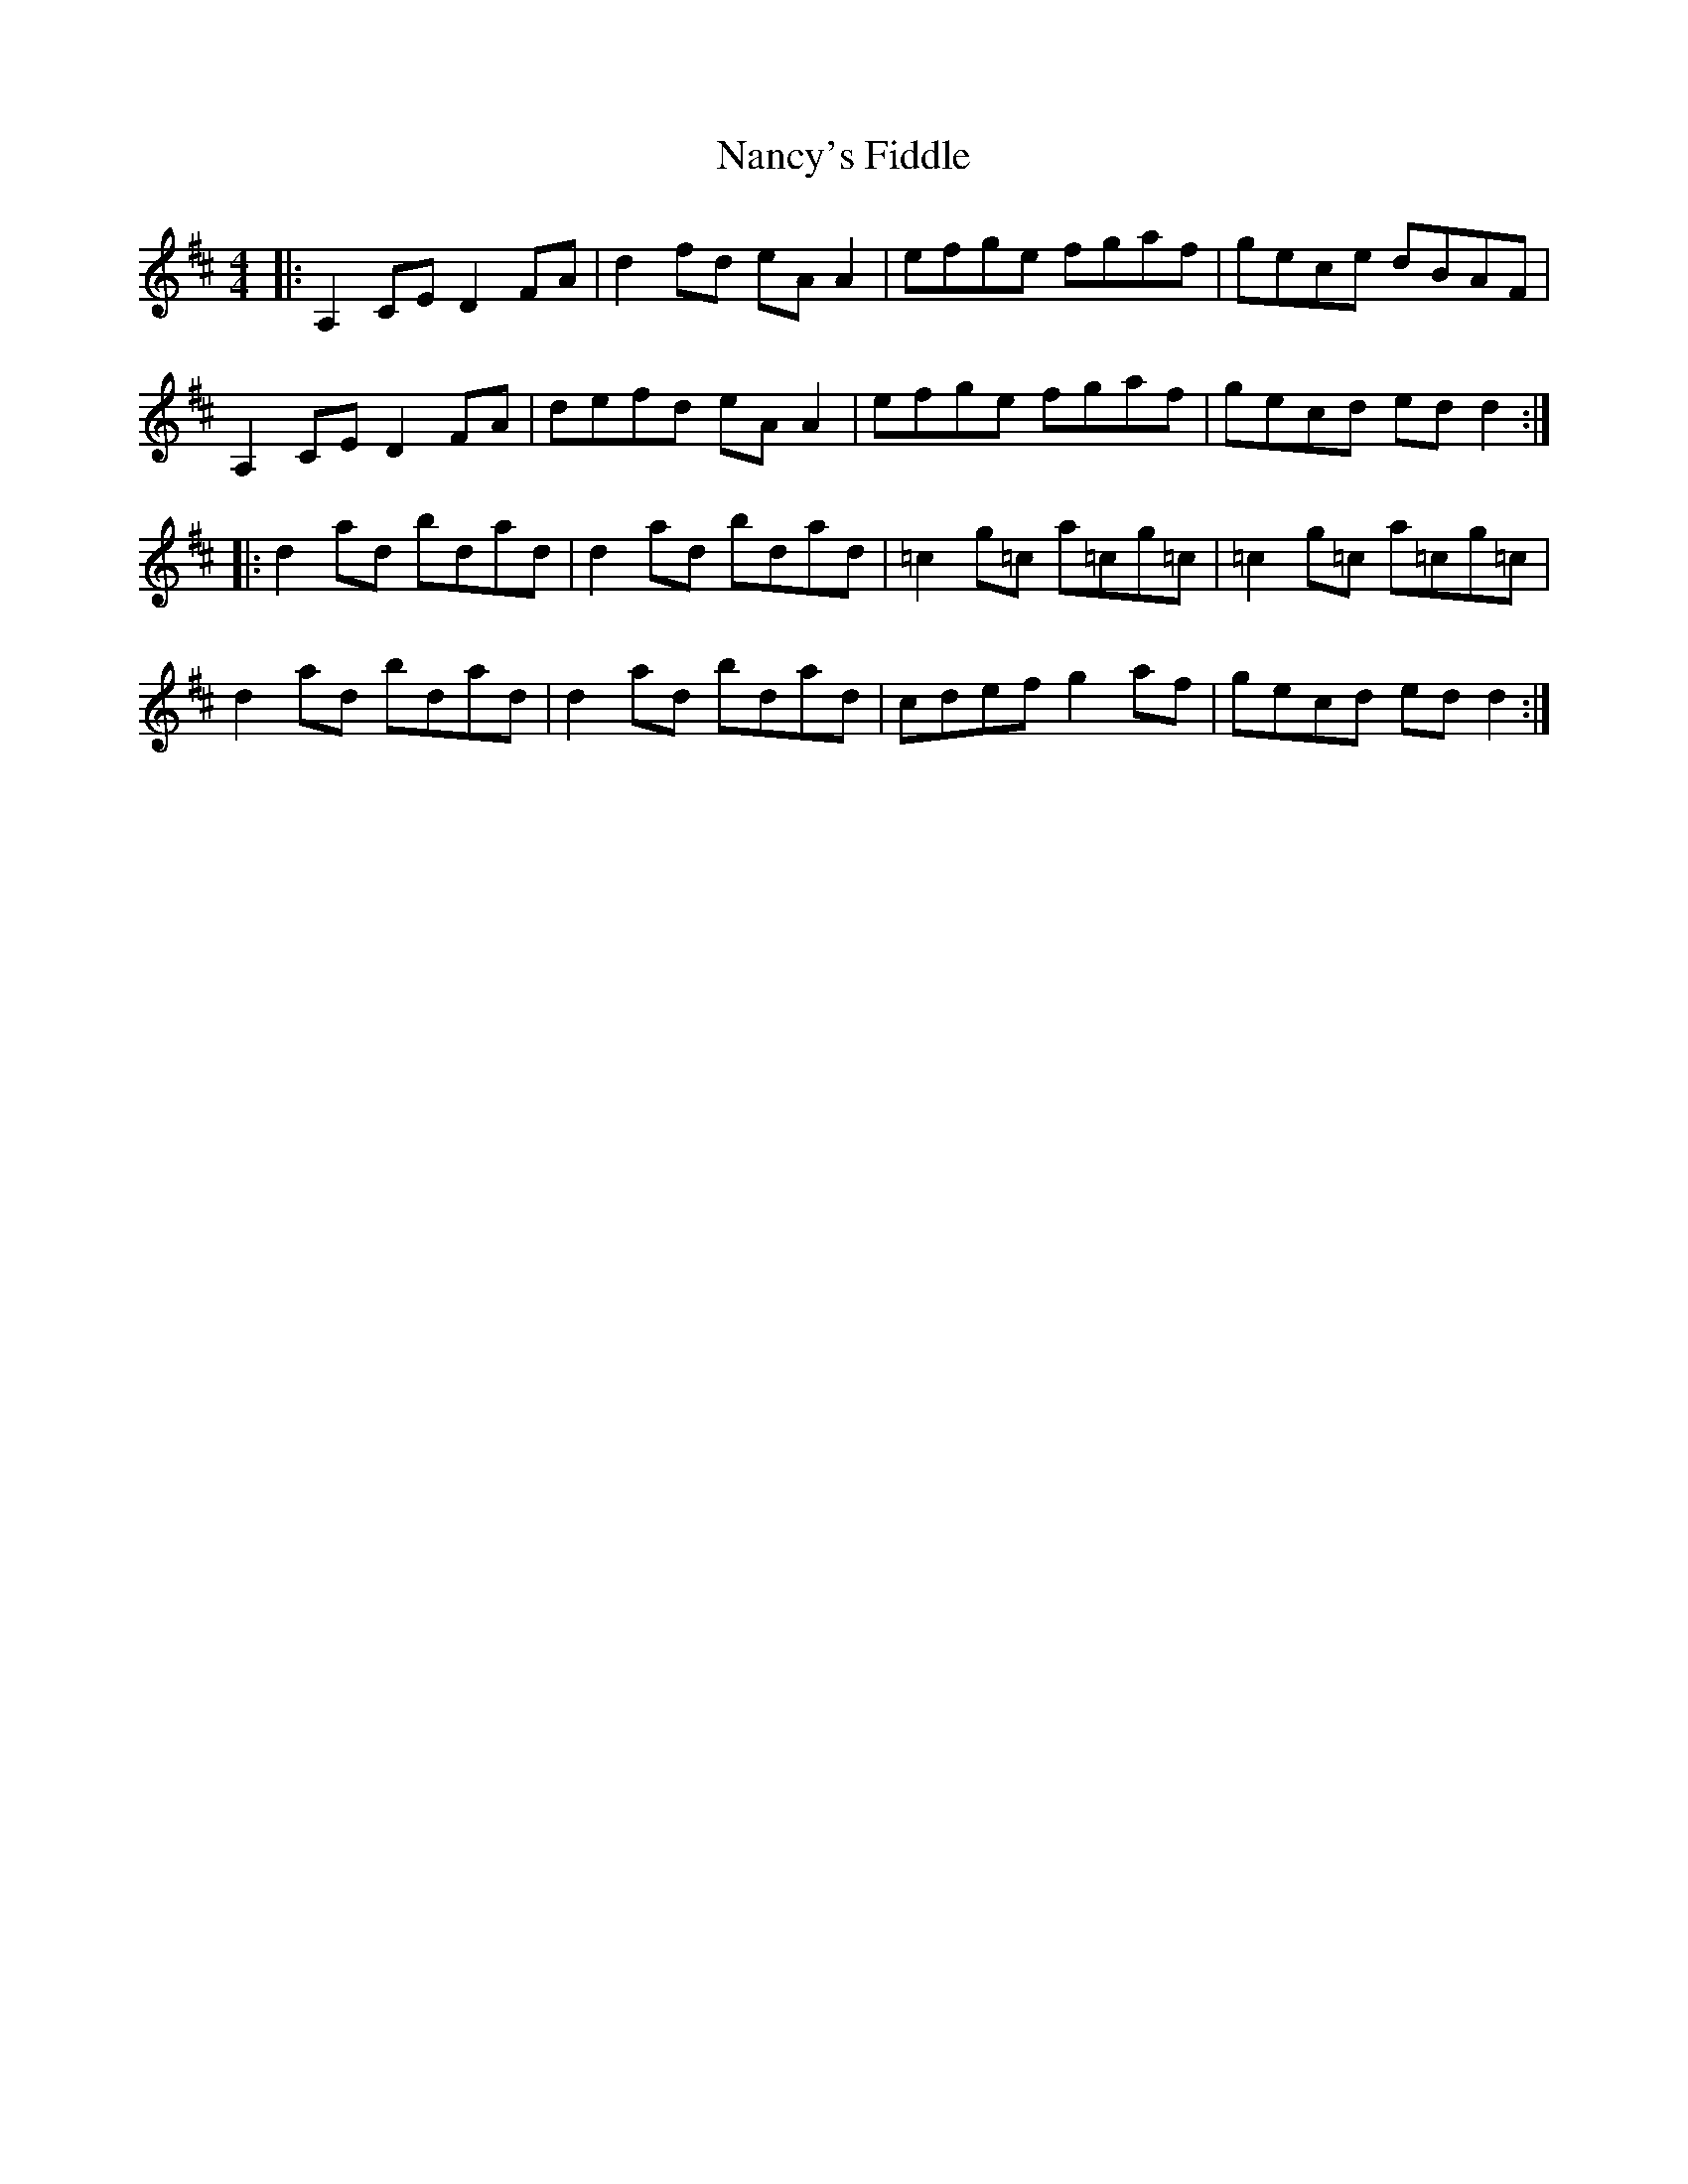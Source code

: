X: 28963
T: Nancy's Fiddle
R: reel
M: 4/4
K: Dmajor
|:A,2 CE D2 FA|d2 fd eA A2|efge fgaf|gece dBAF|
A,2 CE D2 FA|defd eA A2|efge fgaf|gecd ed d2:|
|:d2 ad bdad|d2 ad bdad|=c2 g=c a=cg=c|=c2 g=c a=cg=c|
d2 ad bdad|d2 ad bdad|cdef g2 af|gecd ed d2:|

